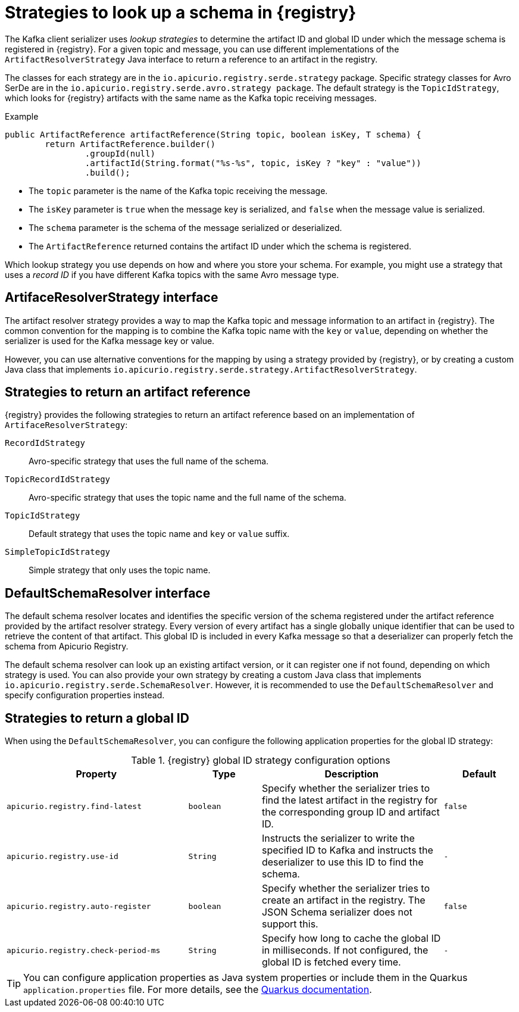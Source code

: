 // Module included in the following assemblies:
// assembly-using-kafka-client-serdes

[id='registry-serdes-concepts-strategy-{context}']
= Strategies to look up a schema in {registry}

[role="_abstract"]
The Kafka client serializer uses _lookup strategies_ to determine the artifact ID and global ID under which the message schema is registered in {registry}. For a given topic and message, you can use different implementations of the `ArtifactResolverStrategy` Java interface to return a reference to an artifact in the registry.

The classes for each strategy are in the `io.apicurio.registry.serde.strategy` package. Specific strategy classes for Avro SerDe are in the `io.apicurio.registry.serde.avro.strategy package`. The default strategy is the `TopicIdStrategy`, which looks for {registry} artifacts with the same name as the Kafka topic receiving messages.

.Example
[source,java,subs="+quotes,attributes"]
----
public ArtifactReference artifactReference(String topic, boolean isKey, T schema) {
        return ArtifactReference.builder()
                .groupId(null)
                .artifactId(String.format("%s-%s", topic, isKey ? "key" : "value"))
                .build();

----

* The `topic` parameter is the name of the Kafka topic receiving the message.
* The `isKey` parameter is `true` when the message key is serialized, and `false` when the message value is serialized.
* The `schema` parameter is the schema of the message serialized or deserialized.
* The `ArtifactReference` returned contains the artifact ID under which the schema is registered.

Which lookup strategy you use depends on how and where you store your schema. For example, you might use a strategy that uses a _record ID_ if you have different Kafka topics with the same Avro message type.


[discrete]
== ArtifaceResolverStrategy interface

The artifact resolver strategy provides a way to map the Kafka topic and message information to an artifact in {registry}. The common convention for the mapping is to combine the Kafka topic name with the `key` or `value`, depending on whether the serializer is used for the Kafka message key or value.

However, you can use alternative conventions for the mapping by using a strategy provided by {registry}, or by creating a custom Java class that implements `io.apicurio.registry.serde.strategy.ArtifactResolverStrategy`.

[discrete]
[id='service-registry-concepts-artifactid-{context}']
== Strategies to return an artifact reference

{registry} provides the following strategies to return an artifact reference based on an implementation of `ArtifaceResolverStrategy`:

`RecordIdStrategy`:: Avro-specific strategy that uses the full name of the schema.
`TopicRecordIdStrategy`:: Avro-specific strategy that uses the topic name and the full name of the schema.
`TopicIdStrategy`:: Default strategy that uses the topic name and `key` or `value` suffix.
`SimpleTopicIdStrategy`:: Simple strategy that only uses the topic name.


[discrete]
== DefaultSchemaResolver interface

The default schema resolver locates and identifies the specific version of the schema registered under the artifact reference provided by the artifact resolver strategy. Every version of every artifact has a single globally unique identifier that can be used to retrieve the content of that artifact. This global ID is included in every Kafka message so that a deserializer can properly fetch the schema from Apicurio Registry.
 
The default schema resolver can look up an existing artifact version, or it can register one if not found, depending on which strategy is used. You can also provide your own strategy by creating a custom Java class that implements `io.apicurio.registry.serde.SchemaResolver`. However, it is recommended to use the `DefaultSchemaResolver` and specify configuration properties instead.

[discrete]
[id='configuring-globalid-strategy-{context}']
== Strategies to return a global ID

When using the `DefaultSchemaResolver`, you can configure the following application properties for the global ID strategy: 

.{registry} global ID strategy configuration options
[%header,cols="5,2,5,2"] 

|===
|Property
|Type
|Description
|Default

|`apicurio.registry.find-latest`
|`boolean`
|Specify whether the serializer tries to find the latest artifact in the registry for the corresponding group ID and artifact ID.
|`false`

|`apicurio.registry.use-id`
|`String`
|Instructs the serializer to write the specified ID to Kafka and instructs the deserializer to use this ID to find the schema.
|`-`

|`apicurio.registry.auto-register`
|`boolean`
|Specify whether the serializer tries to create an artifact in the registry. The JSON Schema serializer does not support this.
|`false`

|`apicurio.registry.check-period-ms` 
|`String`
|Specify how long to cache the global ID in milliseconds. If not configured, the global ID is fetched every time.  
|`-`

|===

TIP: You can configure application properties as Java system properties or include them in the Quarkus
`application.properties` file. For more details, see the https://quarkus.io/guides/config#overriding-properties-at-runtime[Quarkus documentation].
